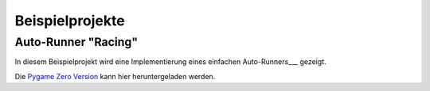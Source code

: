 Beispielprojekte
================

Auto-Runner "Racing"
--------------------

In diesem Beispielprojekt wird eine Implementierung eines einfachen Auto-Runners___ gezeigt.

.. image:: _static/racing.JPG

Die `Pygame Zero Version`__ kann hier heruntergeladen werden.

.. __: https://github.com/nicolaipoehner/pgzero_exampleprojects/blob/master/Racing.py

.. ___: https://de.wikipedia.org/wiki/Auto-Runner
